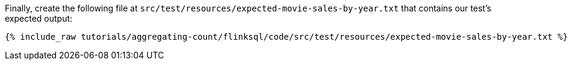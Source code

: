 Finally, create the following file at `src/test/resources/expected-movie-sales-by-year.txt` that contains our test's expected output:
+++++
<pre class="snippet"><code class="groovy">{% include_raw tutorials/aggregating-count/flinksql/code/src/test/resources/expected-movie-sales-by-year.txt %}</code></pre>
+++++
